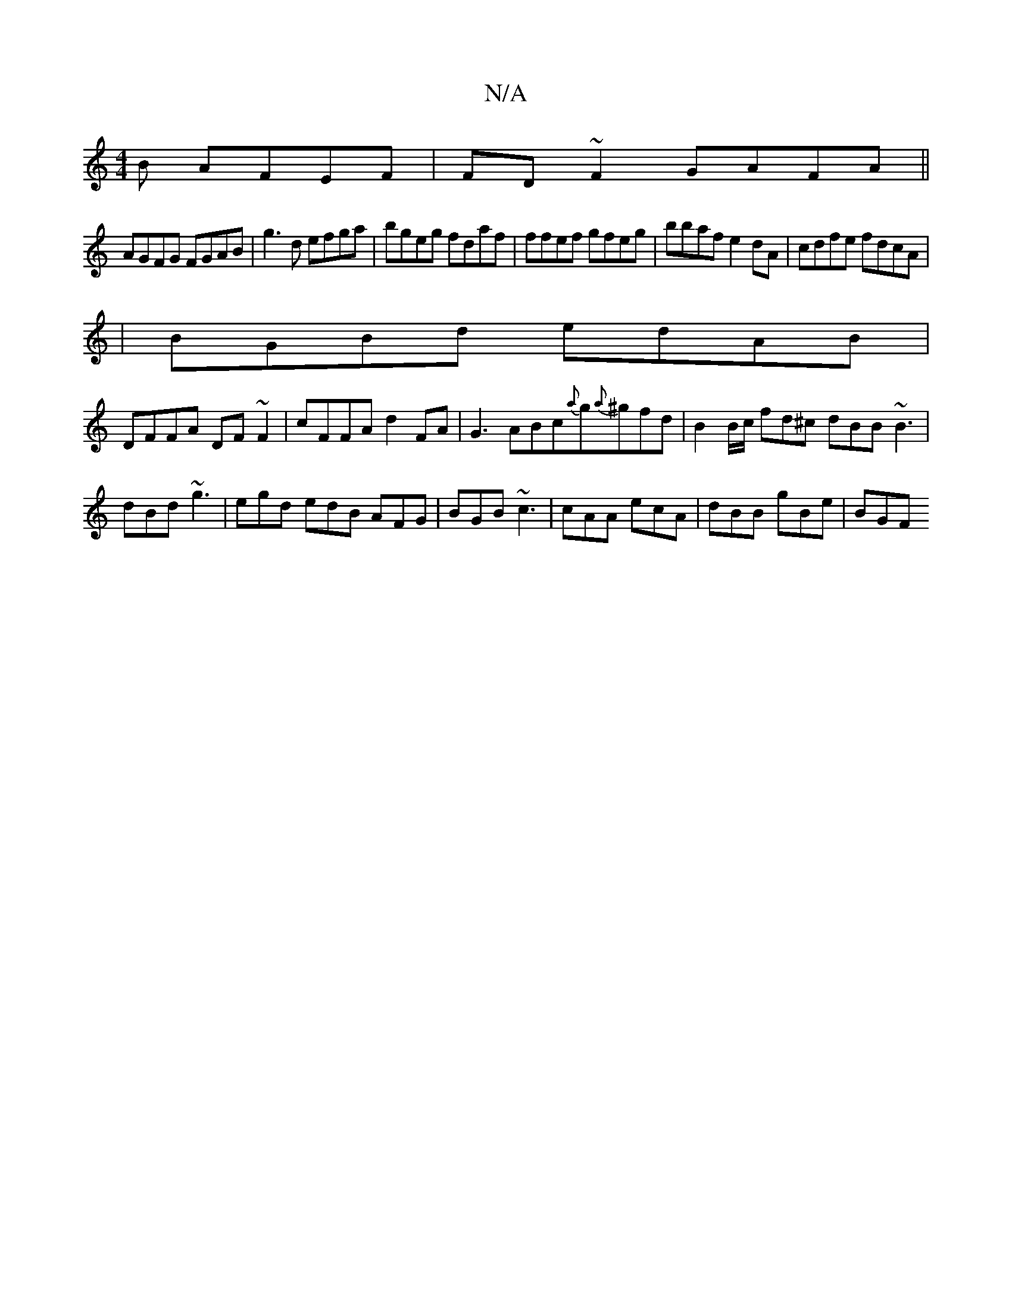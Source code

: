 X:1
T:N/A
M:4/4
R:N/A
K:Cmajor
B AFEF|FD~F2 GAFA||
AGFG FGAB|g3d efga|bgeg fdaf|ffef gfeg|bbaf e2dA|cdfe fdcA|
|BGBd edAB|
DFFA DF~F2| cFFA d2FA|G3ABc{a}g{a}^gfd|B2 B/c/ fd^c dBB ~B3|dBd ~g3|egd edB AFG|BGB ~c3|cAA ecA|dBB gBe|BGF 